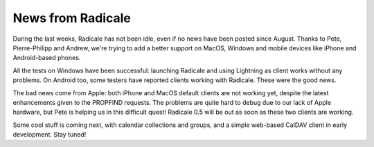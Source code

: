 News from Radicale
==================

During the last weeks, Radicale has not been idle, even if no news have been
posted since August. Thanks to Pete, Pierre-Philipp and Andrew, we're trying to
add a better support on MacOS, Windows and mobile devices like iPhone and
Android-based phones.

All the tests on Windows have been successful: launching Radicale and using
Lightning as client works without any problems. On Android too, some testers
have reported clients working with Radicale. These were the good news.

The bad news come from Apple: both iPhone and MacOS default clients are not
working yet, despite the latest enhancements given to the PROPFIND
requests. The problems are quite hard to debug due to our lack of Apple
hardware, but Pete is helping us in this difficult quest! Radicale 0.5 will be
out as soon as these two clients are working.

Some cool stuff is coming next, with calendar collections and groups, and a
simple web-based CalDAV client in early development. Stay tuned!

